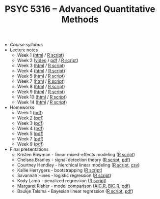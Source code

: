 #+TITLE: PSYC 5316 -- Advanced Quantitative Methods

- [[psyc5316-fall2017.org][Course syllabus]]
- Lecture notes
  - Week 1 ([[http://rawgit.com/tomfaulkenberry/courses/master/fall2017/psyc5316/lectures/week1.html][html]] / [[http://rawgit.com/tomfaulkenberry/courses/master/fall2017/psyc5316/lectures/week1.R][R script]])
  - Week 2 ([[https://youtu.be/0lf7n_NU6vs][video]] / [[http://rawgit.com/tomfaulkenberry/courses/master/fall2017/psyc5316/lectures/week2.pdf][pdf]] / [[http://rawgit.com/tomfaulkenberry/courses/master/fall2017/psyc5316/lectures/week2.R][R script]])
  - Week 3 ([[http://rawgit.com/tomfaulkenberry/courses/master/fall2017/psyc5316/lectures/week3.html][html]] / [[http://rawgit.com/tomfaulkenberry/courses/master/fall2017/psyc5316/lectures/week3.R][R script]])
  - Week 4 ([[http://rawgit.com/tomfaulkenberry/courses/master/fall2017/psyc5316/lectures/week4.html][html]] / [[http://rawgit.com/tomfaulkenberry/courses/master/fall2017/psyc5316/lectures/week4.R][R script]])
  - Week 5 ([[http://rawgit.com/tomfaulkenberry/courses/master/fall2017/psyc5316/lectures/week5.html][html]] / [[http://rawgit.com/tomfaulkenberry/courses/master/fall2017/psyc5316/lectures/week5.R][R script]])
  - Week 7 ([[http://rawgit.com/tomfaulkenberry/courses/master/fall2017/psyc5316/lectures/week7.html][html]] / [[http://rawgit.com/tomfaulkenberry/courses/master/fall2017/psyc5316/lectures/week7.R][R script]])
  - Week 8 ([[http://rawgit.com/tomfaulkenberry/courses/master/fall2017/psyc5316/lectures/week8.html][html]] / [[http://rawgit.com/tomfaulkenberry/courses/master/fall2017/psyc5316/lectures/week8.R][R script]])
  - Week 9 ([[http://rawgit.com/tomfaulkenberry/courses/master/fall2017/psyc5316/lectures/week9.html][html]] / [[http://rawgit.com/tomfaulkenberry/courses/master/fall2017/psyc5316/lectures/week9.R][R script]])
  - Week 10 ([[http://rawgit.com/tomfaulkenberry/courses/master/fall2017/psyc5316/lectures/week10.html][html]] / [[http://rawgit.com/tomfaulkenberry/courses/master/fall2017/psyc5316/lectures/week10.R][R script]])
  - Week 14 ([[http://rawgit.com/tomfaulkenberry/courses/master/fall2017/psyc5316/lectures/week14.html][html]] / [[http://rawgit.com/tomfaulkenberry/courses/master/fall2017/psyc5316/lectures/week14.R][R script]])

- Homeworks
  - Week 1 ([[http://rawgit.com/tomfaulkenberry/courses/master/fall2017/psyc5316/homework/hw1.pdf][pdf]])
  - Week 2 ([[http://rawgit.com/tomfaulkenberry/courses/master/fall2017/psyc5316/homework/hw2.pdf][pdf]])
  - Week 3 ([[http://rawgit.com/tomfaulkenberry/courses/master/fall2017/psyc5316/homework/hw3.pdf][pdf]])
  - Week 4 ([[http://rawgit.com/tomfaulkenberry/courses/master/fall2017/psyc5316/homework/hw4.pdf][pdf]])
  - Week 5 ([[http://rawgit.com/tomfaulkenberry/courses/master/fall2017/psyc5316/homework/hw5.pdf][pdf]])
  - Week 7 ([[http://rawgit.com/tomfaulkenberry/courses/master/fall2017/psyc5316/homework/hw7.pdf][pdf]])
  - Week 9 ([[http://rawgit.com/tomfaulkenberry/courses/master/fall2017/psyc5316/homework/hw9.pdf][pdf]])

- Final presentations
  - Kristen Bowman - linear mixed-effects modeling ([[http://rawgit.com/tomfaulkenberry/courses/master/fall2017/psyc5316/presentations/bowman.R][R script]])
  - Chelsea Bradley - signal detection theory ([[http://rawgit.com/tomfaulkenberry/courses/master/fall2017/psyc5316/presentations/bradley.R][R script]], [[http://rawgit.com/tomfaulkenberry/courses/master/fall2017/psyc5316/presentations/bradley.pdf][pdf]])
  - Courtney Hendley - hierchical linear modeling ([[http://rawgit.com/tomfaulkenberry/courses/master/fall2017/psyc5316/presentations/hendley.R][R script]], [[http://rawgit.com/tomfaulkenberry/courses/master/fall2017/psyc5316/presentations/surgerydataset.csv][csv]])
  - Kallie Herrygers - bootstrapping ([[http://rawgit.com/tomfaulkenberry/courses/master/fall2017/psyc5316/presentations/herrygers.R][R script]])
  - Savannah Hines - logistic regression ([[http://rawgit.com/tomfaulkenberry/courses/master/fall2017/psyc5316/presentations/hines.R][R script]])
  - Kody Lamb - penalized regression ([[http://rawgit.com/tomfaulkenberry/courses/master/fall2017/psyc5316/presentations/lamb.R][R script]])
  - Margaret Risher - model comparison ([[http://rawgit.com/tomfaulkenberry/courses/master/fall2017/psyc5316/presentations/risherAIC.R][AIC.R]], [[http://rawgit.com/tomfaulkenberry/courses/master/fall2017/psyc5316/presentations/risherBIC.R][BIC.R]], [[http://rawgit.com/tomfaulkenberry/courses/master/fall2017/psyc5316/presentations/risher.pdf][pdf)]]
  - Baukje Talsma - Bayesian linear regression ([[http://rawgit.com/tomfaulkenberry/courses/master/fall2017/psyc5316/presentations/talsma.R][R script]], [[http://rawgit.com/tomfaulkenberry/courses/master/fall2017/psyc5316/presentations/talsma.pdf][pdf]])


